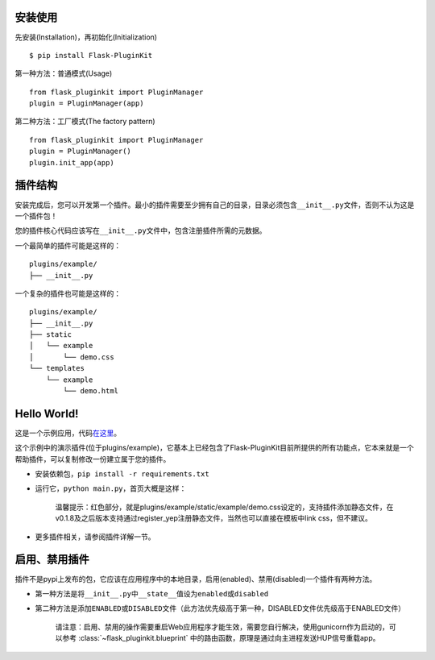 安装使用
--------

先安装(Installation)，再初始化(Initialization)

::

    $ pip install Flask-PluginKit

第一种方法：普通模式(Usage)

::

    from flask_pluginkit import PluginManager
    plugin = PluginManager(app)

第二种方法：工厂模式(The factory pattern)

::

    from flask_pluginkit import PluginManager
    plugin = PluginManager()
    plugin.init_app(app)

插件结构
--------

安装完成后，您可以开发第一个插件。最小的插件需要至少拥有自己的目录，目录必须包含\ ``__init__.py``\ 文件，否则不认为这是一个插件包！

您的插件核心代码应该写在\ ``__init__.py``\ 文件中，包含注册插件所需的元数据。

一个最简单的插件可能是这样的：

::

    plugins/example/
    ├── __init__.py

一个复杂的插件也可能是这样的：

::

    plugins/example/
    ├── __init__.py
    ├── static
    │   └── example
    │       └── demo.css
    └── templates
        └── example
            └── demo.html

Hello World!
------------

这是一个示例应用，代码\ `在这里 <https://github.com/staugur/flask-pluginkit/tree/master/example>`__\ 。

这个示例中的演示插件(位于plugins/example)，它基本上已经包含了Flask-PluginKit目前所提供的所有功能点，它本来就是一个帮助插件，可以复制修改一份建立属于您的插件。

-  安装依赖包，\ ``pip install -r requirements.txt``
-  运行它，\ ``python main.py``\ ，首页大概是这样：

    |image0|

    温馨提示：红色部分，就是plugins/example/static/example/demo.css设定的，支持插件添加静态文件，在v0.1.8及之后版本支持通过register\_yep注册静态文件，当然也可以直接在模板中link
    css，但不建议。

-  更多插件相关，请参阅\ ``插件详解``\ 一节。

启用、禁用插件
--------------

插件不是pypi上发布的包，它应该在应用程序中的本地目录，启用(enabled)、禁用(disabled)一个插件有两种方法。

-  第一种方法是将\ ``__init__.py``\ 中\ ``__state__``\ 值设为\ ``enabled``\ 或\ ``disabled``
-  第二种方法是添加\ ``ENABLED``\ 或\ ``DISABLED``\ 文件（此方法优先级高于第一种，DISABLED文件优先级高于ENABLED文件）

    请注意：启用、禁用的操作需要重启Web应用程序才能生效，需要您自行解决，使用gunicorn作为启动的，可以参考 :class:`~flask_pluginkit.blueprint` 中的路由函数，原理是通过向主进程发送HUP信号重载app。

.. |image0| image:: ./_static/images/flask_pluginkit_demo.png
